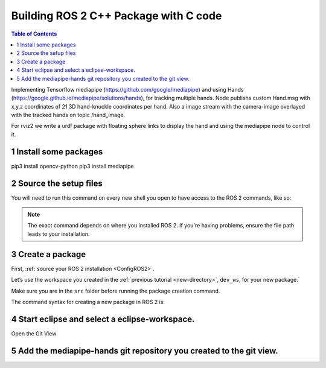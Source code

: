 Building ROS 2 C++ Package with C code
======================================

.. contents:: Table of Contents
   :depth: 2
   :local:
   
   
Implementing Tensorflow mediapipe (https://github.com/google/mediapipe) and 
using Hands (https://google.github.io/mediapipe/solutions/hands), for tracking multiple hands.
Node publishs custom Hand.msg with x,y,z coordinates of 21 3D hand-knuckle coordinates per hand. Also a 
image stream with the camera-image overlayed with the tracked hands on 
topic /hand_image.

For rviz2 we write a urdf package with floating sphere links to display the 
hand and using the mediapipe node to control it. 
   
  
1 Install some packages
^^^^^^^^^^^^^^^^^^^^^^^

pip3 install opencv-python
pip3 install mediapipe

 
2 Source the setup files
^^^^^^^^^^^^^^^^^^^^^^^^

You will need to run this command on every new shell you open to have access to the ROS 2 commands, like so:

.. tabs::

   .. group-tab:: Linux

      .. code-block:: console

        source /opt/ros/{DISTRO}/setup.bash

   .. group-tab:: macOS

      .. code-block:: console

        . ~/ros2_install/ros2-osx/setup.bash

   .. group-tab:: Windows

      .. code-block:: console

        call C:\dev\ros2\local_setup.bat

.. note::
    The exact command depends on where you installed ROS 2.
    If you're having problems, ensure the file path leads to your installation.
    
3 Create a package
^^^^^^^^^^^^^^^^^^

First, :ref:`source your ROS 2 installation <ConfigROS2>`.

Let’s use the workspace you created in the :ref:`previous tutorial <new-directory>`, ``dev_ws``, for your new package.`

Make sure you are in the ``src`` folder before running the package creation command.

.. tabs::

   .. group-tab:: Linux

      .. code-block:: console

        cd ~/dev_ws/src

   .. group-tab:: macOS

     .. code-block:: console

       cd ~/dev_ws/src

   .. group-tab:: Windows

     .. code-block:: console

       cd \dev_ws\src

The command syntax for creating a new package in ROS 2 is:

.. tabs::

   .. group-tab:: CMake

      .. code-block:: console

        ros2 pkg create --build-type ament_python --node-name mediapipe-hands mediapipe-hands


4 Start eclipse and select a eclipse-workspace.
^^^^^^^^^^^^^^^^^^^^^^^^^^^^^^^^^^^^^^^^^^^^^^^

.. image:: images/eclipse_work_dir.png
   :target: images/eclipse_work_dir.png
   :alt: eclipse_work_dir
   
Open the Git View

.. image:: images/eclipse-open-git-view.png
   :target: images/eclipse-open-git-view.png
   :alt: eclipse-open-git-view

5 Add the mediapipe-hands git repository you created to the git view.
^^^^^^^^^^^^^^^^^^^^^^^^^^^^^^^^^^^^^^^^^^^^^^^^^^^^^^^^^^^^^^^^^^^^^

.. image:: images/add-existing-git-to-eclipse-view.png
   :target: images/add-existing-git-to-eclipse-view.png
   :alt: add-existing-git-to-eclipse-view
   

